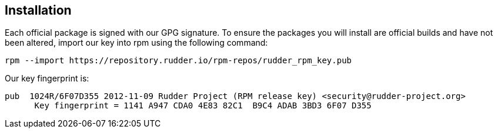 == Installation

Each official package is signed
with our GPG signature. To ensure the packages you will install
are official builds and have not been altered, import our key
into rpm using the following command:

----

rpm --import https://repository.rudder.io/rpm-repos/rudder_rpm_key.pub

----

Our key fingerprint is:

----

pub  1024R/6F07D355 2012-11-09 Rudder Project (RPM release key) <security@rudder-project.org>
      Key fingerprint = 1141 A947 CDA0 4E83 82C1  B9C4 ADAB 3BD3 6F07 D355

----
